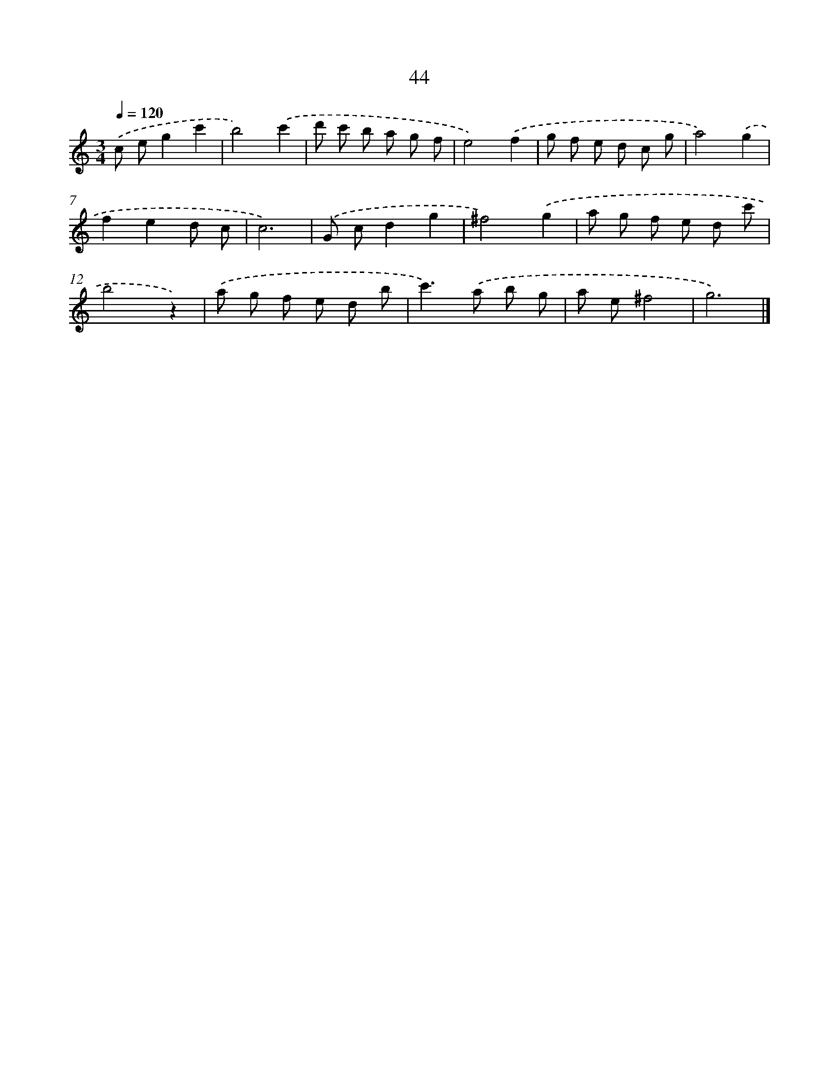 X: 12666
T: 44
%%abc-version 2.0
%%abcx-abcm2ps-target-version 5.9.1 (29 Sep 2008)
%%abc-creator hum2abc beta
%%abcx-conversion-date 2018/11/01 14:37:27
%%humdrum-veritas 2714741801
%%humdrum-veritas-data 3097812357
%%continueall 1
%%barnumbers 0
L: 1/8
M: 3/4
Q: 1/4=120
K: C clef=treble
.('c eg2c'2 |
b4).('c'2 |
d' c' b a g f |
e4).('f2 |
g f e d c g |
a4).('g2 |
f2e2d c |
c6) |
.('G cd2g2 |
^f4).('g2 |
a g f e d c' |
b4z2) |
.('a g f e d b |
c'2>).('a2 b g |
a e^f4 |
g6) |]
